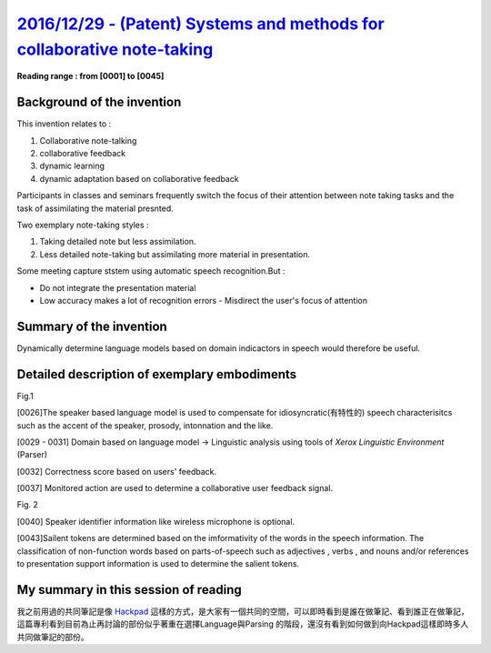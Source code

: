 `2016/12/29 - (Patent) Systems and methods for collaborative note-taking <https://www.google.ch/patents/US20090204620>`_
========================================================================================================================================


**Reading range : from [0001] to [0045]**

Background of the invention
----------------------------

This invention relates to :

1. Collaborative note-talking
2. collaborative feedback
3. dynamic learning
4. dynamic adaptation based on collaborative feedback

Participants in classes and seminars frequently switch the focus of their attention between note taking tasks and the task of assimilating the material presnted.

Two exemplary note-taking styles :

1. Taking detailed note but less assimilation.
2. Less detailed note-taking but assimilating more material in presentation.

Some meeting capture ststem using automatic speech recognition.But :

- Do not integrate the presentation material
- Low accuracy makes a lot of recognition errors
  - Misdirect the user's focus of attention

Summary of the invention
-------------------------

Dynamically determine language models based on domain indicactors in speech would therefore be useful.

Detailed description of exemplary embodiments
---------------------------------------------------
Fig.1

[0026]The speaker based language model is used to compensate for idiosyncratic(有特性的) speech characterisitcs such as the accent of the speaker, prosody, intonnation and the like.


[0029 - 0031] Domain based on language model -> Linguistic analysis using tools of *Xerox Linguistic Environment* (Parser)

[0032] Correctness score based on users' feedback.

[0037] Monitored action are used to determine a collaborative user feedback signal.

Fig. 2

[0040] Speaker identifier information like wireless microphone is optional.

[0043]Sailent tokens are determined based on the imformativity of the words in the speech information. The classification of non-function words based on parts-of-speech such as adjectives , verbs , and nouns and/or references to presentation support information is used to determine the salient tokens.

My summary in this session of reading
--------------------------------------
我之前用過的共同筆記是像 `Hackpad <https://hackpad.com/>`_ 這樣的方式，是大家有一個共同的空間，可以即時看到是誰在做筆記、看到誰正在做筆記，這篇專利看到目前為止再討論的部份似乎著重在選擇Language與Parsing 的階段，還沒有看到如何做到向Hackpad這樣即時多人共同做筆記的部份。
